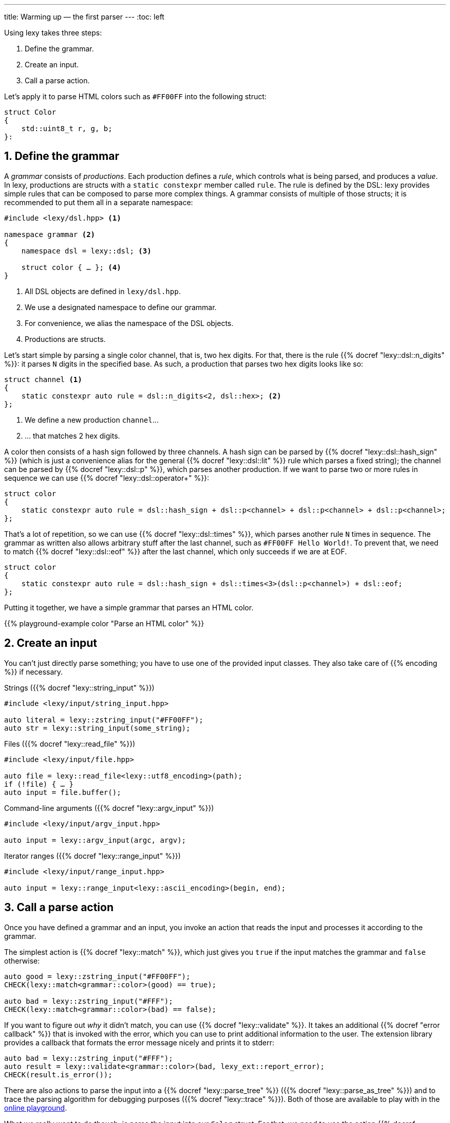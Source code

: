 ---
title: Warming up — the first parser
---
:toc: left

Using lexy takes three steps:

1. Define the grammar.
2. Create an input.
3. Call a parse action.

Let's apply it to parse HTML colors such as `#FF00FF` into the following struct:

```cpp
struct Color
{
    std::uint8_t r, g, b;
}:
```

## 1. Define the grammar

A _grammar_ consists of _productions_.
Each production defines a _rule_, which controls what is being parsed, and produces a _value_.
In lexy, productions are structs with a `static constexpr` member called `rule`.
The rule is defined by the DSL: lexy provides simple rules that can be composed to parse more complex things.
A grammar consists of multiple of those structs; it is recommended to put them all in a separate namespace:

```cpp
#include <lexy/dsl.hpp> <1>

namespace grammar <2>
{
    namespace dsl = lexy::dsl; <3>

    struct color { … }; <4>
}
```
<1> All DSL objects are defined in `lexy/dsl.hpp`.
<2> We use a designated namespace to define our grammar.
<3> For convenience, we alias the namespace of the DSL objects.
<4> Productions are structs.

Let's start simple by parsing a single color channel, that is, two hex digits.
For that, there is the rule {{% docref "lexy::dsl::n_digits" %}}:
it parses `N` digits in the specified base.
As such, a production that parses two hex digits looks like so:

```cpp
struct channel <1>
{
    static constexpr auto rule = dsl::n_digits<2, dsl::hex>; <2>
};
```
<1> We define a new production `channel`...
<2> ... that matches 2 hex digits.

A color then consists of a hash sign followed by three channels.
A hash sign can be parsed by {{% docref "lexy::dsl::hash_sign" %}} (which is just a convenience alias for the general {{% docref "lexy::dsl::lit" %}} rule which parses a fixed string);
the channel can be parsed by {{% docref "lexy::dsl::p" %}}, which parses another production.
If we want to parse two or more rules in sequence we can use {{% docref "lexy::dsl::operator+" %}}:

```cpp
struct color
{
    static constexpr auto rule = dsl::hash_sign + dsl::p<channel> + dsl::p<channel> + dsl::p<channel>;
};
```

That's a lot of repetition, so we can use {{% docref "lexy::dsl::times" %}}, which parses another rule `N` times in sequence.
The grammar as written also allows arbitrary stuff after the last channel, such as `#FF00FF Hello World!`.
To prevent that, we need to match {{% docref "lexy::dsl::eof" %}} after the last channel, which only succeeds if we are at EOF.

```cpp
struct color
{
    static constexpr auto rule = dsl::hash_sign + dsl::times<3>(dsl::p<channel>) + dsl::eof;
};
```

Putting it together, we have a simple grammar that parses an HTML color.

{{% playground-example color "Parse an HTML color" %}}

## 2. Create an input

You can't just directly parse something; you have to use one of the provided input classes.
They also take care of {{% encoding %}} if necessary.

Strings ({{% docref "lexy::string_input" %}})::
```cpp
#include <lexy/input/string_input.hpp>

auto literal = lexy::zstring_input("#FF00FF");
auto str = lexy::string_input(some_string);
```

Files ({{% docref "lexy::read_file" %}})::
```cpp
#include <lexy/input/file.hpp>

auto file = lexy::read_file<lexy::utf8_encoding>(path);
if (!file) { … }
auto input = file.buffer();
```

Command-line arguments ({{% docref "lexy::argv_input" %}})::
```cpp
#include <lexy/input/argv_input.hpp>

auto input = lexy::argv_input(argc, argv);
```

Iterator ranges ({{% docref "lexy::range_input" %}})::
```cpp
#include <lexy/input/range_input.hpp>

auto input = lexy::range_input<lexy::ascii_encoding>(begin, end);
```

## 3. Call a parse action

Once you have defined a grammar and an input, you invoke an action that reads the input and processes it according to the grammar.

The simplest action is {{% docref "lexy::match" %}}, which just gives you `true` if the input matches the grammar and `false` otherwise:

```cpp
auto good = lexy::zstring_input("#FF00FF");
CHECK(lexy::match<grammar::color>(good) == true);

auto bad = lexy::zstring_input("#FFF");
CHECK(lexy::match<grammar::color>(bad) == false);
```

If you want to figure out _why_ it didn't match, you can use {{% docref "lexy::validate" %}}.
It takes an additional {{% docref "error callback" %}} that is invoked with the error, which you can use to print additional information to the user.
The extension library provides a callback that formats the error message nicely and prints it to stderr:

```cpp
auto bad = lexy::zstring_input("#FFF");
auto result = lexy::validate<grammar::color>(bad, lexy_ext::report_error);
CHECK(result.is_error());
```

There are also actions to parse the input into a {{% docref "lexy::parse_tree" %}} ({{% docref "lexy::parse_as_tree" %}}) and to trace the parsing algorithm for debugging purposes ({{% docref "lexy::trace" %}}).
Both of those are available to play with in the link:/playground?example=color[online playground].

What we really want to do though, is parse the input into our `Color` struct.
For that, we need to use the action {{% docref "lexy::parse" %}}:
it parses the input, reports error to the error callback, and produces a user-defined value.
This values is controlled by adding an additional `static constexpr` member to each production of the grammar called `value`.
It specifies a {{% docref "callback" %}} that is invoked with all values produced during parsing of the rule;
lexy provides common callbacks by including `lexy/callback.hpp`.

So what values are produced by parsing the rules?

Well, right now: none.
None of the primitive rules we've used produce any values, they just match input.
The exception is {{% docref "lexy::dsl::p" %}} which produces the result of parsing the child production,
but as that doesn't produce a value currently either, nothing happens.

So instead of just blindly matching the digits, we have to convert them into an integer and produce them.
This can be done by wrapping the {{% docref "lexy::dsl::n_digits" %}} rule into a call to the {{% docref "lexy::dsl::integer" %}} rule,
and providing an appropriate callback:

```cpp
struct channel
{
    static constexpr auto rule = dsl::integer<std::uint8_t>(dsl::n_digits<2, dsl::hex>); <1>
    static constexpr auto value = lexy::forward<std::uint8_t>; <2>
};
```
<1> We want to convert the matched digits into a `std::uint8_t`, which is then produced by parsing the rule.
<2> The callback uses {{% docref "lexy::forward" %}}, which just forwards the produced value as the result of parsing the production.

Now each call to {{% docref "lexy::dsl::p" %}} in the `color` production will result in a single `std::uint8_t`, which are then passed to the provided callback:

```cpp
struct color
{
    static constexpr auto rule = dsl::hash_sign + dsl::times<3>(dsl::p<channel>) + dsl::eof;
    static constexpr auto value = lexy::construct<Color>; <1>
};
```
<1> Accept the three integers and construct our `Color` struct from them using {{% docref "lexy::construct" %}}.

## Putting it all together

Combining everything, we have the full example for parsing the HTML color into our struct `Color`:

{{% godbolt-example color "Parse an HTML color" %}}

